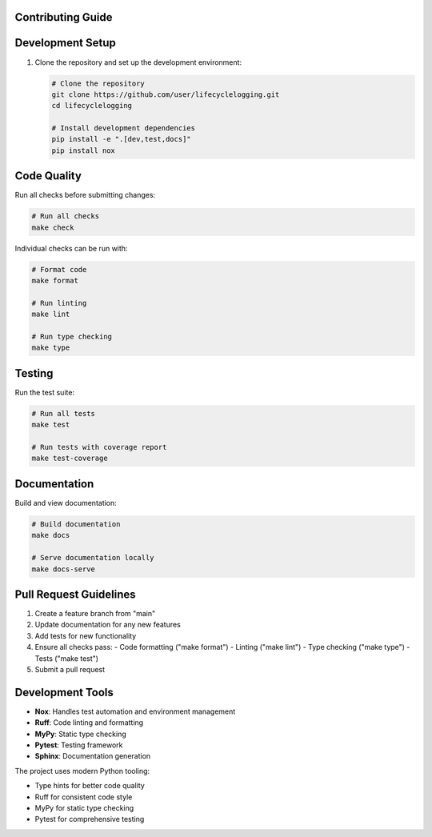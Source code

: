 ===================
Contributing Guide
===================

=================
Development Setup
=================

1. Clone the repository and set up the development environment:

   .. code-block:: bash

      # Clone the repository
      git clone https://github.com/user/lifecyclelogging.git
      cd lifecyclelogging

      # Install development dependencies
      pip install -e ".[dev,test,docs]"
      pip install nox

============
Code Quality
============

Run all checks before submitting changes:

.. code-block:: bash

   # Run all checks
   make check

Individual checks can be run with:

.. code-block:: bash

   # Format code
   make format

   # Run linting
   make lint

   # Run type checking
   make type

========
Testing
========

Run the test suite:

.. code-block:: bash

   # Run all tests
   make test

   # Run tests with coverage report
   make test-coverage

==============
Documentation
==============

Build and view documentation:

.. code-block:: bash

   # Build documentation
   make docs

   # Serve documentation locally
   make docs-serve

=======================
Pull Request Guidelines
=======================

1. Create a feature branch from "main"
2. Update documentation for any new features
3. Add tests for new functionality
4. Ensure all checks pass:
   - Code formatting ("make format")
   - Linting ("make lint")
   - Type checking ("make type")
   - Tests ("make test")
5. Submit a pull request

=================
Development Tools
=================

- **Nox**: Handles test automation and environment management
- **Ruff**: Code linting and formatting
- **MyPy**: Static type checking
- **Pytest**: Testing framework
- **Sphinx**: Documentation generation

The project uses modern Python tooling:

- Type hints for better code quality
- Ruff for consistent code style
- MyPy for static type checking
- Pytest for comprehensive testing
